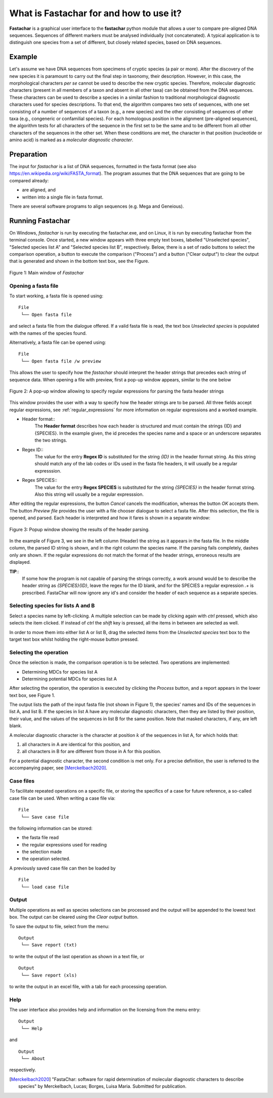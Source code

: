 What is Fastachar for and how to use it?
========================================

**Fastachar** is a graphical user interface to the **fastachar** python module
that allows a user to compare pre-aligned DNA sequences. Sequences of different 
markers must be analysed individually (not concatenated). A typical application is to 
distinguish one species from a set of different, but closely related species, 
based on DNA sequences.

Example
-------

Let's assume we have DNA sequences from specimens of cryptic species
(a pair or more). After the discovery of the new species it is
paramount to carry out the final step in taxonomy, their description.
However, in this case, the morphological characters *per se* cannot be
used to describe the new cryptic species. Therefore, molecular
diagnostic characters (present in all members of a taxon and absent in
all other taxa) can be obtained from the DNA sequences. These
characters can be used to describe a species in a similar fashion to
traditional morphological diagnostic characters used for species
descriptions. To that end, the algorithm compares two sets of
sequences, with one set consisting of a number of sequences of a taxon
(e.g., a new species) and the other consisting of sequences of other
taxa (e.g., congeneric or confamilial species). For each homologous
position in the alignment (pre-aligned sequences), the algorithm tests
for all characters of the sequence in the first set to be the same and
to be different from all other characters of the sequences in the
other set. When these conditions are met, the character in that
position (nucleotide or amino acid) is marked as a *molecular
diagnostic character*.


Preparation
-----------
The input for *fastachar* is a list of DNA sequences, formatted in the
fasta format (see also
https://en.wikipedia.org/wiki/FASTA_format). The program assumes that
the DNA sequences that are going to be compared already:

* are aligned, and
* written into a single file in fasta format.

There are several software programs to align sequences (e.g. Mega and Geneious).

Running **Fastachar**
---------------------

On Windows, *fastachar* is run by executing the fastachar.exe, and on
Linux, it is run by executing fastachar from the terminal
console. Once started, a new window appears with three empty text
boxes, labelled "Unselected species", "Selected species list A" and
"Selected species list B",
respectively. Below, there is a set of radio buttons to select the
comparison operation, a button to execute the comparison ("Process")
and a button ("Clear output") to clear the output that is generated
and shown in the bottom text box, see the Figure.

.. figure:: _static/main_window.png
   :align: center
   :width: 630px
      
   Figure 1: Main window of *Fastachar*

   
Opening a fasta file
~~~~~~~~~~~~~~~~~~~~

To start working, a fasta file is opened using::
  
  File
   └── Open fasta file

and select a fasta file from the dialogue offered. If a valid fasta
file is read, the text box *Unselected species* is populated with the names of
the species found.

Alternatively, a fasta file can be opened using::

  File
   └── Open fasta file /w preview

This allows the user to specify how the *fastachar* should interpret
the header strings that precedes each string of sequence data. When
opening a file with preview, first a pop-up window appears, similar to
the one below

.. figure:: _static/regex.png
   :align: center
   :width: 275px
	   
   Figure 2: A pop-up window allowing to specify regular expressions for parsing
   the fasta header strings

This window provides the user with a way to specify how the header
strings are to be parsed. All three fields accept regular expressions,
see :ref:`regular_expressions` for more information on
regular expressions and a worked example.

* Header format::
    The **Header format** describes how each header is structured and must
    contain the strings {ID} and {SPECIES}. In the example given, the id
    precedes the species name and a space or an underscore separates the
    two strings.

* Regex ID::
    The value for the entry **Regex ID** is substituted for the string
    *{ID}* in the header format string. As this string should match any of
    the lab codes or IDs used in the fasta file headers, it will usually
    be a regular expresssion.

* Regex SPECIES::
    The value for the entry **Regex SPECIES** is substituted for the string
    *{SPECIES}* in the header format string. Also this string will usually
    be a regular expresssion.


After editing the regular expressions, the button *Cancel* cancels
the modification, whereas the button *OK* accepts them. The button
*Preview file* provides the user with a file chooser dialogue to select a fasta
file. After this selection, the file is opened, and parsed. Each
header is interpreted and how it fares is shown in a separate window:

.. figure:: _static/parsing.png
   :align: center
   :width: 700px
	   
   Figure 3: Popup window showing the results of the header parsing.

In the example of Figure 3, we see in the left column (Header) the
string as it appears in the fasta file. In the middle column, the
parsed ID string is shown, and in the right column the species
name. If the parsing fails completely, dashes only are shown. If the
regular expressions do not match the format of the header strings,
erroneous results are displayed.

**TIP**::
  If some how the program is not capable of parsing the strings
  correctly, a work around would be to describe the header string as
  *{SPECIES}{ID}*, leave the regex for the ID blank, and for the
  SPECIES a regular expression *.+* is prescribed. FastaChar will now
  ignore any id's and consider the header of each sequence as a
  separate species.


Selecting species for lists A and B
~~~~~~~~~~~~~~~~~~~~~~~~~~~~~~~~~~~~
Select a species name by left-clicking. A multiple selection can be
made by clicking again with *ctrl* pressed, which also selects the
item clicked. If instead of *ctrl* the *shift* key is pressed, all the
items in between are selected as well.

In order to move them into either list A or list B, drag the
selected items from the *Unselected species* text box to the target text box
whilst holding the right-mouse button pressed.

Selecting the operation
~~~~~~~~~~~~~~~~~~~~~~~
Once the selection is made, the comparison operation is to be
selected. Two operations are implemented:

* Determining MDCs for species list A
* Determining potential MDCs for species list A


After selecting the operation, the operation is executed by
clicking the *Process* button, and a report appears in the lower text
box, see Figure 1.

The output lists the path of the input fasta file (not shown in Figure
1), the species' names and IDs of the sequences in list A, and
list B. If the species in list A have any molecular diagnostic
characters, then they are listed by their position, their value, and
the values of the sequences in list B for the same position. Note that
masked characters, if any, are left blank.

A molecular diagnostic character is the character at position
:math:`k` of the sequences in list A, for which holds that:

#) all characters in A are identical for this position, and
#) all characters in B for are different from those in A for this
   position.

For a potential diagnostic character, the second condition is met
only. For a precise definition, the user is referred to the
accompanying paper, see [Merckelbach2020]_.
      



Case files
~~~~~~~~~~
To facilitate repeated operations on a specific file, or storing the
specifics of a case for future reference, a so-called case file can be
used. When writing a case file via::

  File
   └── Save case file

the following information can be stored:

* the fasta file read
* the regular expressions used for reading  
* the selection made
* the operation selected.


A previously saved case file can then be loaded by ::
 
  File
   └── load case file

Output
~~~~~~

Multiple operations as well as species selections can be processed and
the output will be appended to the lowest text box. The output can be
cleared using the *Clear output* button.

To save the output to file, select from the menu: ::

  Output
   └── Save report (txt)

to write the output of the last operation as shown in a text file, or ::
  
  Output
   └── Save report (xls)

to write the output in an excel file, with a tab for each processing
operation.


Help
~~~~

The user interface also provides help and information on the licensing
from the menu entry::

  Output
   └── Help
  
and ::

  Output
   └── About

respectively.



.. [Merckelbach2020] "FastaChar: software for rapid determination of
		     molecular diagnostic characters to describe
		     species" by Merckelbach, Lucas; Borges, Luisa
		     Maria. Submitted for publication.
